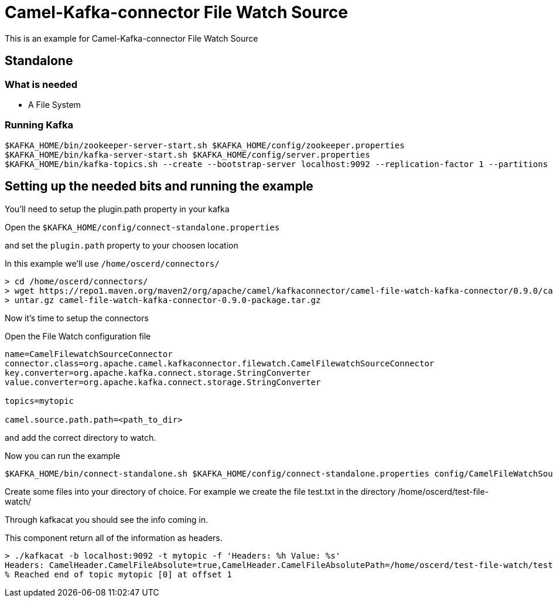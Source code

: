 # Camel-Kafka-connector File Watch Source

This is an example for Camel-Kafka-connector File Watch Source

## Standalone

### What is needed

- A File System

### Running Kafka

```
$KAFKA_HOME/bin/zookeeper-server-start.sh $KAFKA_HOME/config/zookeeper.properties
$KAFKA_HOME/bin/kafka-server-start.sh $KAFKA_HOME/config/server.properties
$KAFKA_HOME/bin/kafka-topics.sh --create --bootstrap-server localhost:9092 --replication-factor 1 --partitions 1 --topic mytopic
```

## Setting up the needed bits and running the example

You'll need to setup the plugin.path property in your kafka

Open the `$KAFKA_HOME/config/connect-standalone.properties`

and set the `plugin.path` property to your choosen location

In this example we'll use `/home/oscerd/connectors/`

```
> cd /home/oscerd/connectors/
> wget https://repo1.maven.org/maven2/org/apache/camel/kafkaconnector/camel-file-watch-kafka-connector/0.9.0/camel-file-watch-kafka-connector-0.9.0-package.tar.gz
> untar.gz camel-file-watch-kafka-connector-0.9.0-package.tar.gz
```

Now it's time to setup the connectors

Open the File Watch configuration file

```
name=CamelFilewatchSourceConnector
connector.class=org.apache.camel.kafkaconnector.filewatch.CamelFilewatchSourceConnector
key.converter=org.apache.kafka.connect.storage.StringConverter
value.converter=org.apache.kafka.connect.storage.StringConverter

topics=mytopic

camel.source.path.path=<path_to_dir>
```

and add the correct directory to watch.

Now you can run the example

```
$KAFKA_HOME/bin/connect-standalone.sh $KAFKA_HOME/config/connect-standalone.properties config/CamelFileWatchSourceConnector.properties
```

Create some files into your directory of choice. For example we create the file test.txt in the directory /home/oscerd/test-file-watch/

Through kafkacat you should see the info coming in.

This component return all of the information as headers.

```
> ./kafkacat -b localhost:9092 -t mytopic -f 'Headers: %h Value: %s'
Headers: CamelHeader.CamelFileAbsolute=true,CamelHeader.CamelFileAbsolutePath=/home/oscerd/test-file-watch/test.txt,CamelHeader.CamelFileEventType=CREATE,CamelHeader.CamelFileLastModified=1609758044292,CamelHeader.CamelFileName=test.txt,CamelHeader.CamelFileNameConsumed=test.txt,CamelHeader.CamelFileNameOnly=test.txt,CamelHeader.CamelFileParent=/home/oscerd/test-file-watch,CamelHeader.CamelFilePath=/home/oscerd/test-file-watch/test.txt,CamelHeader.CamelFileRelativePath=test.txt,CamelProperty.CamelToEndpoint=direct://end?pollingConsumerBlockTimeout=0&pollingConsumerBlockWhenFull=true&pollingConsumerQueueSize=1000 Value: /home/oscerd/test-file-watch/test.txt
% Reached end of topic mytopic [0] at offset 1
```


